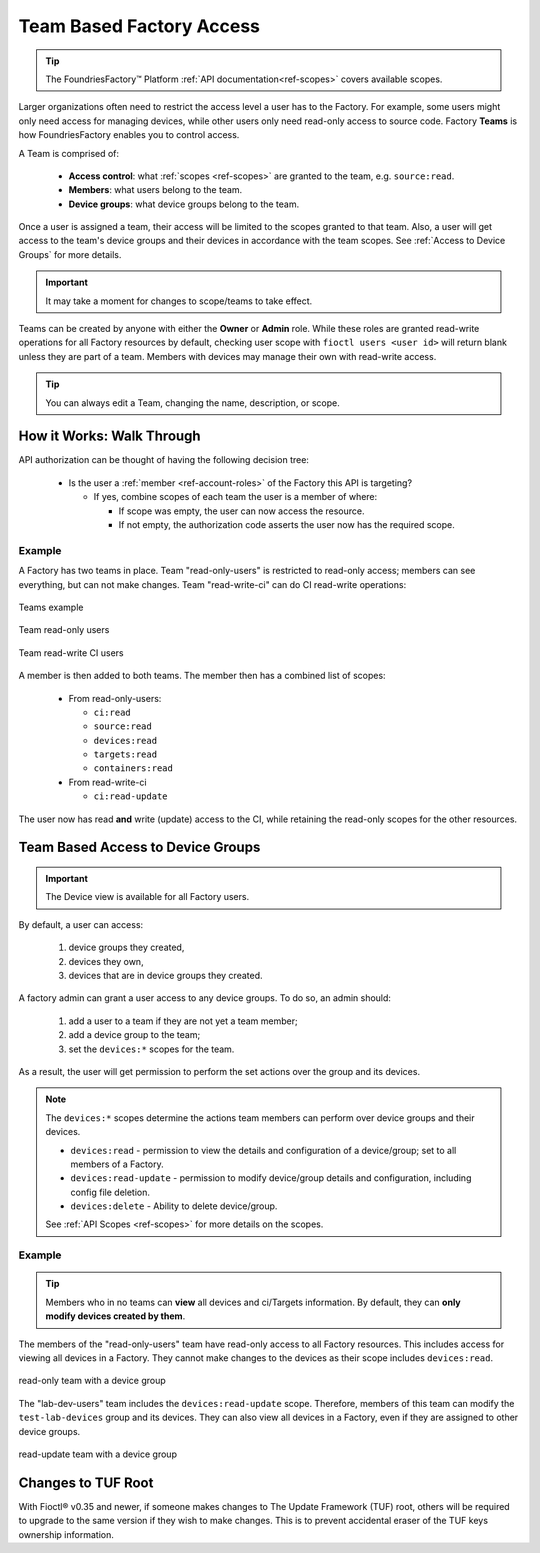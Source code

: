 .. _ref-team-based-access:

Team Based Factory Access
=========================

.. seealso::
   * :ref:`Account Roles <ref-account-roles>` for account management.

   * :ref:`API Scopes <ref-scopes>` for available token scopes.

.. tip::
   The FoundriesFactory™ Platform :ref:`API documentation<ref-scopes>` covers available scopes.

Larger organizations often need to restrict the access level a user has to the Factory.
For example, some users might only need access for managing devices,
while other users only need read-only access to source code.
Factory **Teams** is how FoundriesFactory enables you to control access.

A Team is comprised of:

 * **Access control**: what :ref:`scopes <ref-scopes>` are granted to the team, e.g. ``source:read``.

 * **Members**: what users belong to the team.

 * **Device groups**: what device groups belong to the team.

Once a user is assigned a team, their access will be limited to the scopes granted to that team.
Also, a user will get access to the team's device groups and their devices in accordance with the team scopes.
See :ref:`Access to Device Groups` for more details.

.. important::
   It may take a moment for changes to scope/teams to take effect.

Teams can be created by anyone with either the **Owner** or **Admin** role.
While these roles are granted read-write operations for all Factory resources by default,
checking user scope with ``fioctl users <user id>`` will return blank unless they are part of a team.
Members with devices may manage their own with read-write access.

.. tip::
   You can always edit a Team, changing the name, description, or scope.

How it Works: Walk Through
--------------------------

API authorization can be thought of having the following decision tree:

 * Is the user a :ref:`member <ref-account-roles>` of the Factory this API is targeting?

   * If yes, combine scopes of each team the user is a member of where:

     * If scope was empty, the user can now access the resource.
     * If not empty, the authorization code asserts the user now has the required scope.

Example
^^^^^^^

A Factory has two teams in place.
Team "read-only-users" is restricted to read-only access; members can see everything, but can not make changes.
Team "read-write-ci" can do CI read-write operations:

.. figure:: /_static/user-guide/account-management/teams-example.png
   :align: center
   :alt: Teams example

   Teams example

.. figure:: /_static/user-guide/account-management/teams-example-read-only.png
   :align: center
   :scale: 80%
   :alt: Teams example: Team read-only users

   Team read-only users

.. figure:: /_static/user-guide/account-management/teams-example-read-write-ci.png
   :align: center
   :scale: 80%
   :alt: Teams example: Team read-write CI users

   Team read-write CI users

A member is then added to both teams.
The member then has a combined list of scopes:

 * From read-only-users:

   * ``ci:read``
   * ``source:read``
   * ``devices:read``
   * ``targets:read``
   * ``containers:read``

 * From read-write-ci

   * ``ci:read-update``

The user now has read **and** write (update) access to the CI,
while retaining the read-only scopes for the other resources.


.. _Access to Device Groups:

Team Based Access to Device Groups
----------------------------------

.. important::
   The Device view is available for all Factory users.

By default, a user can access:

    1. device groups they created,
    2. devices they own,
    3. devices that are in device groups they created.

A factory admin can grant a user access to any device groups.
To do so, an admin should:

    1. add a user to a team if they are not yet a team member;
    2. add a device group to the team;
    3. set the ``devices:*`` scopes for the team.

As a result, the user will get permission to perform the set actions over the group and its devices.

.. note::

    The ``devices:*`` scopes determine the actions team members can perform over device groups and their devices.

    *  ``devices:read`` - permission to view the details and configuration of a device/group; set to all members of a Factory.
    *  ``devices:read-update`` - permission to modify device/group details and configuration, including config file deletion.
    *  ``devices:delete`` - Ability to delete device/group.

    See :ref:`API Scopes <ref-scopes>` for more details on the scopes.

Example
^^^^^^^

.. tip::
   Members who in no teams can **view** all devices and ci/Targets information.
   By default, they can **only modify devices created by them**.

The members of the "read-only-users" team have read-only access to all Factory resources.
This includes access for viewing all devices in a Factory.
They cannot make changes to the devices as their scope includes ``devices:read``.

.. figure:: /_static/user-guide/account-management/team-with-group-and-read-access.png
   :align: center
   :alt: "read-only-users" scopes: read-only team with a device group

   read-only team with a device group

The "lab-dev-users" team includes the ``devices:read-update`` scope.
Therefore, members of this team can modify the ``test-lab-devices`` group and its devices.
They can also view all devices in a Factory, even if they are assigned to other device groups.

.. figure:: /_static/user-guide/account-management/team-with-group-and-write-access.png
   :align: center
   :alt: "lab-dev-users" scopes: read-update team with a device group

   read-update team with a device group

.. _team-based-access-tuf:

Changes to TUF Root
-------------------

With Fioctl® v0.35 and newer, if someone makes changes to The Update Framework (TUF) root, others will be required to upgrade to the same version if they wish to make changes.
This is to prevent accidental eraser of the TUF keys ownership information.


.. seealso::
   :ref:`ref-troubleshooting_user-permissions`

